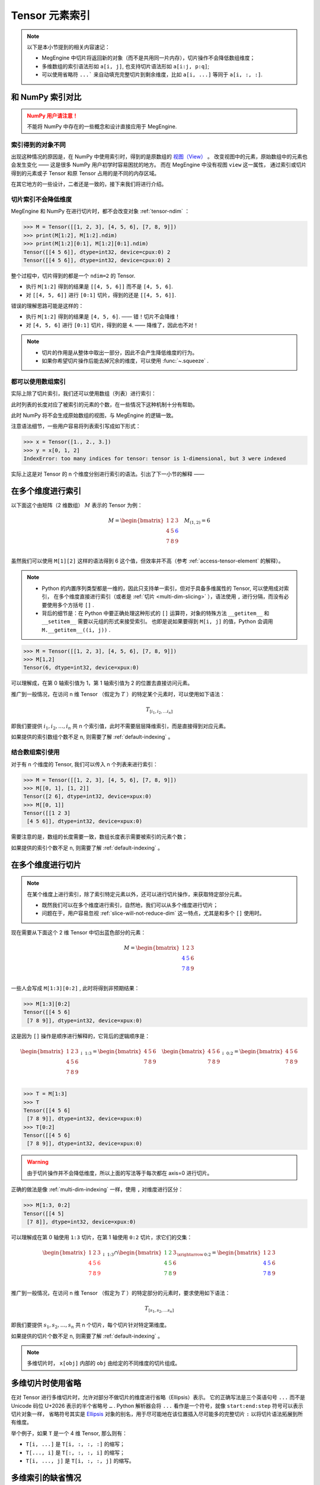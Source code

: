 .. _tensor-indexing:

===============
Tensor 元素索引
===============

.. seealso::

   阅读这部分内容前，你需要知道如何 :ref:`access-tensor-element` 以及 :ref:`tensor-slice` 。

.. note::

   以下是本小节提到的相关内容速记：

   * MegEngine 中切片将返回新的对象（而不是共用同一片内存），切片操作不会降低数组维度；
   * 多维数组的索引语法形如 ``a[i, j]``, 也支持切片语法形如 ``a[i:j, p:q]``;
   * 可以使用省略符 ``...``` 来自动填充完整切片到剩余维度，比如 ``a[i, ...]`` 等同于 ``a[i, :, :]``.

和 NumPy 索引对比
-----------------
.. admonition:: NumPy 用户请注意！
   :class: warning

   不能将 NumPy 中存在的一些概念和设计直接应用于 MegEngine.

.. seealso::

   在 MegEngine 中，想要 :ref:`access-tensor-element` ，可以使用标准的 ``x[obj]`` 语法。
   看上去一切都和 NumPy 很相似，后者的官方文档中也对 :class:`~.numpy.ndarray` 的各种索引方式都
   `进行了解释 <https://numpy.org/doc/stable/reference/arrays.indexing.html>`_ 。
   但 MegEngine 的 Tensor 实现和 NumPy 还是略有不同，如果不清楚某些细节，可能无法对一些现象做出解释。


索引得到的对象不同
~~~~~~~~~~~~~~~~~~

.. panels::
   :container: +full-width
   :card:

   MegEngine
   ^^^^^^^^^
   >>> x = Tensor([[1., 2.], [3., 4.]])
   >>> y = x[0]
   >>> y[1] = 6
   >>> x
   Tensor([[1. 2.]
    [3. 4.]], device=xpux:0)
   ---
   NumPy
   ^^^^^
   >>> x = array([[1., 2.], [3., 4.]])
   >>> y = x[0]
   >>> y[1] = 6
   >>> x
   array([[1., 6.],
          [3., 4.]])

出现这种情况的原因是，在 NumPy 中使用索引时，得到的是原数组的 `视图（View）
<https://numpy.org/doc/stable/reference/generated/numpy.ndarray.view.html>`_ 。
改变视图中的元素，原始数组中的元素也会发生变化 —— 这是很多 NumPy 用户初学时容易困扰的地方。
而在 MegEngine 中没有视图 ``view`` 这一属性，
通过索引或切片得到的元素或子 Tensor 和原 Tensor 占用的是不同的内存区域。

在其它地方的一些设计，二者还是一致的，接下来我们将进行介绍。

.. _slice-will-not-reduce-dim:

切片索引不会降低维度
~~~~~~~~~~~~~~~~~~~~

MegEngine 和 NumPy 在进行切片时，都不会改变对象 :ref:`tensor-ndim` ：

>>> M = Tensor([[1, 2, 3], [4, 5, 6], [7, 8, 9]])
>>> print(M[1:2], M[1:2].ndim)
>>> print(M[1:2][0:1], M[1:2][0:1].ndim)
Tensor([[4 5 6]], dtype=int32, device=cpux:0) 2
Tensor([[4 5 6]], dtype=int32, device=cpux:0) 2

整个过程中，切片得到的都是一个 ``ndim=2`` 的 Tensor.

* 执行 ``M[1:2]`` 得到的结果是 ``[[4, 5, 6]]`` 而不是 ``[4, 5, 6]``.
* 对 ``[[4, 5, 6]]`` 进行 ``[0:1]`` 切片，得到的还是 ``[[4, 5, 6]]``.

错误的理解思路可能是这样的：

* 执行 ``M[1:2]`` 得到的结果是 ``[4, 5, 6]``. —— 错！切片不会降维！
* 对 ``[4, 5, 6]`` 进行 ``[0:1]`` 切片，得到的是 ``4``. —— 降维了，因此也不对！

.. note::

   * 切片的作用是从整体中取出一部分，因此不会产生降低维度的行为。
   * 如果你希望切片操作后能去掉冗余的维度，可以使用 :func:`~.squeeze` .

都可以使用数组索引
~~~~~~~~~~~~~~~~~~

实际上除了切片索引，我们还可以使用数组（列表）进行索引：

.. panels::
   :container: +full-width
   :card:

   MegEngine
   ^^^^^^^^^
   >>> x = Tensor([1., 2., 3.])
   >>> y = x[[0, 2]]
   >>> y
   Tensor([1. 3.], device=xpux:0)
   ---
   NumPy
   ^^^^^
   >>> x = array([1., 2., 3.])
   >>> y = x[[0, 2]]
   >>> y
   array([1., 3.])

此时列表的长度对应了被索引的元素的个数，在一些情况下这种机制十分有帮助。

此时 NumPy 将不会生成原始数组的视图，与 MegEngine 的逻辑一致。

注意语法细节，一些用户容易将列表索引写成如下形式：

>>> x = Tensor([1., 2., 3.])
>>> y = x[0, 1, 2]
IndexError: too many indices for tensor: tensor is 1-dimensional, but 3 were indexed

实际上这是对 Tensor 的 n 个维度分别进行索引的语法。引出了下一小节的解释 ——

.. _multi-dim-indexing:

在多个维度进行索引
------------------

以下面这个由矩阵（2 维数组） :math:`M` 表示的 Tensor 为例：

.. math::

   M =
   \begin{bmatrix}
	1 & 2 & 3 \\
	4 & 5 & \color{blue}{6} \\
	7 & 8 & 9 \\
   \end{bmatrix}
   \quad
   M_{(1,2)} = 6

虽然我们可以使用 ``M[1][2]`` 这样的语法得到 6 这个值，但效率并不高（参考 :ref:`access-tensor-element` 的解释）。

.. note::

   * Python 的内置序列类型都是一维的，因此只支持单一索引，但对于具备多维属性的 Tensor, 可以使用成对索引，
     在多个维度直接进行索引（或者是 :ref:`切片 <multi-dim-slicing>` ），语法使用 ``,`` 进行分隔，而没有必要使用多个方括号 ``[]`` .
   * 背后的细节是：在 Python 中要正确处理这种形式的 ``[]`` 运算符，对象的特殊方法 ``__getitem__`` 和 ``__setitem__`` 需要以元组的形式来接受索引。
     也即是说如果要得到 ``M[i, j]`` 的值，Python 会调用 ``M.__getitem__((i, j))`` .

>>> M = Tensor([[1, 2, 3], [4, 5, 6], [7, 8, 9]])
>>> M[1,2]
Tensor(6, dtype=int32, device=xpux:0)

可以理解成，在第 0 轴索引值为 1，第 1 轴索引值为 2 的位置去直接访问元素。

推广到一般情况，在访问 n 维 Tensor （假定为 :math:`T` ）的特定某个元素时，可以使用如下语法：

.. math::

   T_{[i_1, i_2, \ldots i_n]}

即我们要提供 :math:`i_1, i_2, \ldots ,i_n` 共 n 个索引值，此时不需要层层降维索引，而是直接得到对应元素。

如果提供的索引数组个数不足 n, 则需要了解 :ref:`default-indexing` 。

.. _multi-dim-array-indexing:

结合数组索引使用
~~~~~~~~~~~~~~~~

对于有 n 个维度的 Tensor, 我们可以传入 n 个列表来进行索引：

>>> M = Tensor([[1, 2, 3], [4, 5, 6], [7, 8, 9]])
>>> M[[0, 1], [1, 2]]
Tensor([2 6], dtype=int32, device=xpux:0)
>>> M[[0, 1]]
Tensor([[1 2 3]
 [4 5 6]], dtype=int32, device=xpux:0)

需要注意的是，数组的长度需要一致，数组长度表示需要被索引的元素个数；

如果提供的索引个数不足 n, 则需要了解 :ref:`default-indexing` 。

.. seealso::

   * NumPy 官网文档中对 `整数列表索引（Integer array indexing）
     <https://numpy.org/doc/stable/reference/arrays.indexing.html#integer-array-indexing>`_
     进行了更详细的说明；
   * 除了整数列表索引外，MegEngine 还支持和 NumPy 一致的 `布尔列表索引
     <https://numpy.org/doc/stable/reference/arrays.indexing.html#boolean-array-indexing>`_ 。


.. _multi-dim-slicing:

在多个维度进行切片
------------------
.. note::

   在某个维度上进行索引，除了索引特定元素以外，还可以进行切片操作，来获取特定部分元素。

   * 既然我们可以在多个维度进行索引，自然地，我们可以从多个维度进行切片；
   * 问题在于，用户容易忽视 :ref:`slice-will-not-reduce-dim` 这一特点，尤其是和多个 ``[]`` 使用时。

现在需要从下面这个 2 维 Tensor 中切出蓝色部分的元素：

.. math::

   M =
   \begin{bmatrix}
	1 & 2 & 3 \\
	\color{blue}{4} & \color{blue}{5} & 6 \\
	\color{blue}{7} & \color{blue}{8} & 9 \\
   \end{bmatrix}

一些人会写成 ``M[1:3][0:2]`` , 此时将得到非预期结果：

>>> M[1:3][0:2]
Tensor([[4 5 6]
 [7 8 9]], dtype=int32, device=xpux:0)

这是因为 ``[]`` 操作是顺序进行解释的，它背后的逻辑顺序是：

.. math::

   \begin{bmatrix}
	1 & 2 & 3 \\
	4 & 5 & 6 \\
	7 & 8 & 9 \\
   \end{bmatrix}
   _{\downarrow{\text{1:3}}}
   =
   \begin{bmatrix}
	4 & 5 & 6 \\
	7 & 8 & 9 \\
   \end{bmatrix}
   \quad
   \begin{bmatrix}
	4 & 5 & 6 \\
	7 & 8 & 9 \\
   \end{bmatrix}
   _{\downarrow{\text{0:2}}}
   =
   \begin{bmatrix}
	4 & 5 & 6 \\
	7 & 8 & 9 \\
   \end{bmatrix}

>>> T = M[1:3]
>>> T
Tensor([[4 5 6]
 [7 8 9]], dtype=int32, device=xpux:0)
>>> T[0:2]
Tensor([[4 5 6]
 [7 8 9]], dtype=int32, device=xpux:0)

.. warning::

   由于切片操作并不会降低维度，所以上面的写法等于每次都在 axis=0 进行切片。

.. seealso::

   如果你不清楚 axis 的概念，可以参考 :ref:`tensor-axes` 。

正确的做法是像 :ref:`multi-dim-indexing` 一样，使用 ``,`` 对维度进行区分：

>>> M[1:3, 0:2]
Tensor([[4 5]
 [7 8]], dtype=int32, device=xpux:0)

可以理解成在第 0 轴使用 ``1:3`` 切片，在第 1 轴使用 ``0:2`` 切片，求它们的交集：

.. math::

   \begin{bmatrix}
	1 & 2 & 3 \\
	\color{red}{4} & \color{red}{5} & \color{red}{6}\\
	\color{red}{7} & \color{red}{8} & \color{red}{9}\\
   \end{bmatrix}
   _{\downarrow{\text{1:3}}}
   \cap
   \begin{bmatrix}
	\color{green}{1} & \color{green}{2} & 3 \\
	\color{green}{4} & \color{green}{5} & 6 \\
	\color{green}{7} & \color{green}{8} & 9 \\
   \end{bmatrix}
   _{\xrightarrow{\text{0:2}}}
   =
   \begin{bmatrix}
	1 & 2 & 3 \\
	\color{blue}{4} & \color{blue}{5} & 6 \\
	\color{blue}{7} & \color{blue}{8} & 9 \\
   \end{bmatrix}

推广到一般情况，在访问 n 维 Tensor （假定为 :math:`T` ）的特定部分的元素时，要求使用如下语法：

.. math::

   T_{[s_1, s_2, \ldots s_n]}

即我们要提供 :math:`s_1, s_2, \ldots ,s_n` 共 n 个切片，每个切片针对特定第维度。

如果提供的切片个数不足 n, 则需要了解 :ref:`default-indexing` 。

.. note::

   多维切片时， ``x[obj]`` 内部的 ``obj`` 由给定的不同维度的切片组成。

.. seealso::

   * 对于 ``ndim`` 特别大的 Tensor （假设超过 1000 维）， 有些时候我们只想对某一个轴进行索引，
     或进行特定操作，此时我们可以使用 :py:func:`~.functional.gather` 或 :py:func:`~.functional.scatter`
   * 这两个方法分别对应于 :py:func:`numpy.take_along_axis` 和 :py:func:`numpy.put_along_axis`

.. _use-ellipsis:

多维切片时使用省略
------------------

在对 Tensor 进行多维切片时，允许对部分不做切片的维度进行省略（Ellipsis）表示。
它的正确写法是三个英语句号 ``...`` 而不是 Unicode 码位 U+2026 表示的半个省略号 ``…`` .
Python 解析器会将 ``...`` 看作是一个符号，就像 ``start:end:step`` 符号可以表示切片对象一样，
省略符号其实是 `Ellipsis <https://docs.python.org/dev/library/constants.html#Ellipsis>`_ 
对象的别名，用于尽可能地在该位置插入尽可能多的完整切片 ``:`` 以将切片语法拓展到所有维度。

举个例子，如果 ``T`` 是一个 4 维 Tensor, 那么则有：

* ``T[i, ...]`` 是 ``T[i, :, :, :]`` 的缩写；
* ``T[..., i]`` 是 ``T[:, :, :, i]`` 的缩写；
* ``T[i, ..., j]`` 是 ``T[i, :, :, j]`` 的缩写。

.. _default-indexing:

多维索引的缺省情况
------------------

如果索引一个多维 Tensor 时给定的索引数少于实际的维数 ``ndim``, 将得到一个子 Tensor:

>>> M[2]
Tensor([7 8 9], dtype=int32, device=xpux:0)
>>> M[2,:]
Tensor([7 8 9], dtype=int32, device=xpux:0)
>>> M[:,2]
Tensor([3 6 9], dtype=int32, device=xpux:0)

* 此时其它维度的元素将被完整地保留，等同于使用 ``:`` 作为缺省维度的默认索引；
* 根据给定的明确索引数，得到的子 Tensor 维度个数将对应地减少。


